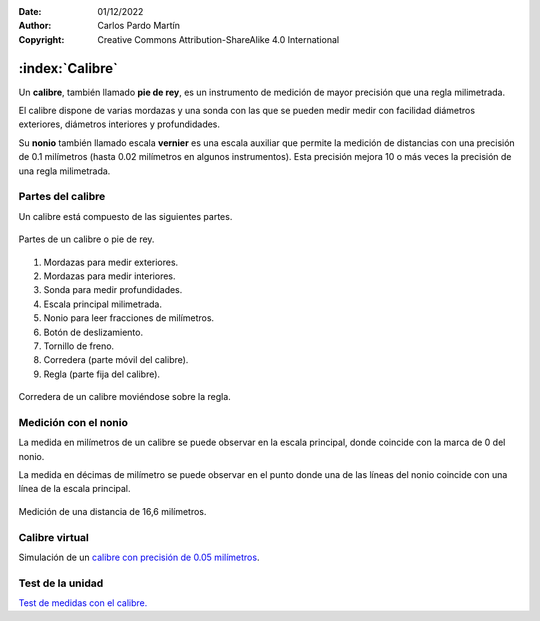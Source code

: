 ﻿:Date: 01/12/2022
:Author: Carlos Pardo Martín
:Copyright: Creative Commons Attribution-ShareAlike 4.0 International


.. _mecan-calibre:

:index:`Calibre`
================

Un **calibre**, también llamado **pie de rey**, es un instrumento
de medición de mayor precisión que una regla milimetrada.

El calibre dispone de varias mordazas y una sonda con las que se pueden
medir medir con facilidad diámetros exteriores, diámetros interiores
y profundidades.

Su **nonio** también llamado escala **vernier** es una escala auxiliar 
que permite la medición de distancias con una precisión de 0.1 milímetros
(hasta 0.02 milímetros en algunos instrumentos).
Esta precisión mejora 10 o más veces la precisión de una regla milimetrada.


Partes del calibre
------------------
Un calibre está compuesto de las siguientes partes.

.. figure:: mecan/_images/mecan-calibre-partes.png
   :alt: Calibre de medida con sus partes señaladas por números.
   :align: center

   Partes de un calibre o pie de rey.

1. Mordazas para medir exteriores.
2. Mordazas para medir interiores.
3. Sonda para medir profundidades.
4. Escala principal milimetrada.
5. Nonio para leer fracciones de milímetros.
6. Botón de deslizamiento.
7. Tornillo de freno.
8. Corredera (parte móvil del calibre).
9. Regla (parte fija del calibre).


.. figure:: mecan/calibre-moviendo/mecan-calibre-movil.gif
   :alt: Corredera de un calibre moviéndose sobre la regla.
   :align: center

   Corredera de un calibre moviéndose sobre la regla.


Medición con el nonio
---------------------
La medida en milímetros de un calibre se puede observar en la escala 
principal, donde coincide con la marca de 0 del nonio.

La medida en décimas de milímetro se puede observar en el punto donde
una de las líneas del nonio coincide con una línea de la escala principal.

.. figure:: mecan/_images/mecan-calibre-0166nr.png
   :alt: Medición de una distancia de 16,6 milímetros con un calibre.
   :align: center

   Medición de una distancia de 16,6 milímetros.
   
   
Calibre virtual
---------------
Simulación de un `calibre con precisión de 0.05 milímetros
<https://www.stefanelli.eng.br/es/calibre-virtual-simulador-milimetro-05/>`__.


Test de la unidad
-----------------

`Test de medidas con el calibre.
<https://www.picuino.com/test/es-mecan-calibre-medidas.html>`__
